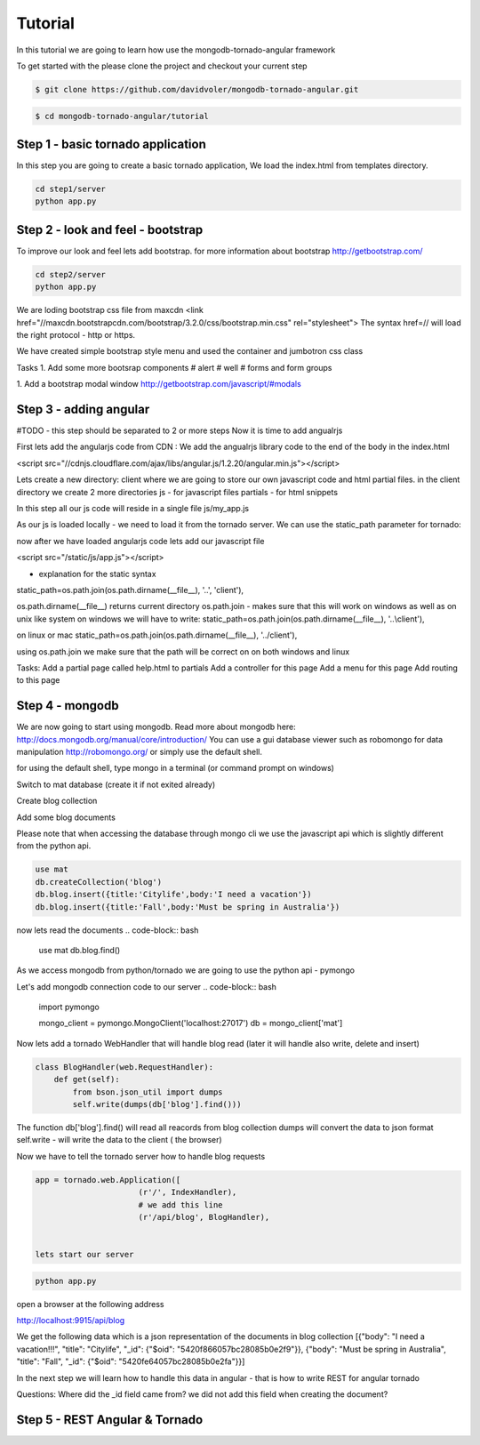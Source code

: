 Tutorial
========

In this tutorial we are going to learn how use the mongodb-tornado-angular framework

To get started with the please clone the project and checkout your current step

.. code-block:: bash

    $ git clone https://github.com/davidvoler/mongodb-tornado-angular.git

.. code-block:: bash

    $ cd mongodb-tornado-angular/tutorial


Step 1 - basic tornado application
----------------------------------
In this step you are going to create a basic tornado application, We load the index.html from templates directory.

.. code-block:: bash

    cd step1/server
    python app.py


Step 2 - look and feel - bootstrap
----------------------------------
To improve our look and feel lets add bootstrap.
for more information about bootstrap http://getbootstrap.com/

.. code-block:: bash

    cd step2/server
    python app.py

We are loding bootstrap css file from maxcdn
<link href="//maxcdn.bootstrapcdn.com/bootstrap/3.2.0/css/bootstrap.min.css" rel="stylesheet">
The syntax href=// will load the right protocol - http or https.

We have created simple bootstrap style menu and used the container and jumbotron css class

Tasks
1. Add some more bootsrap components
# alert
# well
# forms and form groups

1. Add a bootstrap modal window
http://getbootstrap.com/javascript/#modals


Step 3 - adding angular
-----------------------
#TODO - this step should be separated to 2 or more steps
Now it is time to add angualrjs

First lets add the angularjs code from CDN :
We add the angualrjs library code to the end of the body in the index.html

<script src="//cdnjs.cloudflare.com/ajax/libs/angular.js/1.2.20/angular.min.js"></script>

Lets create a new directory: client  where we are going to store our own javascript code and html partial files.
in the client directory we create 2 more directories
js - for javascript files
partials - for html snippets

In this step all our js code will reside in a single file
js/my_app.js



As our js is loaded locally - we need to load it from the tornado server. We can use the static_path parameter for tornado:

now after we have loaded angularjs code lets add our javascript file

<script src="/static/js/app.js"></script>


- explanation for the static syntax

static_path=os.path.join(os.path.dirname(__file__), '..', 'client'),

os.path.dirname(__file__) returns current directory
os.path.join  - makes sure that this will work on windows as well as on unix like system
on windows we will have to write:
static_path=os.path.join(os.path.dirname(__file__), '..\\client'),

on linux or mac
static_path=os.path.join(os.path.dirname(__file__), '../client'),

using os.path.join we make sure that the path will be correct on on both windows and linux


Tasks:
Add a partial page called help.html to partials
Add a controller for this page
Add a menu for this page
Add routing to this page


Step 4 - mongodb
----------------
We are now going to start using mongodb.
Read more about mongodb here:
http://docs.mongodb.org/manual/core/introduction/
You can use a gui database viewer such as robomongo for data manipulation
http://robomongo.org/
or simply use the default shell.

for using the default shell, type mongo in a terminal (or command prompt on windows)

Switch to mat database (create it if not exited already)

Create blog collection

Add some blog documents

Please note that when accessing the database through mongo cli we use the javascript api which is slightly different from the python api.

.. code-block:: bash

    use mat
    db.createCollection('blog')
    db.blog.insert({title:'Citylife',body:'I need a vacation'})
    db.blog.insert({title:'Fall',body:'Must be spring in Australia'})

now lets read the documents
.. code-block:: bash

    use mat
    db.blog.find()



As we access mongodb from python/tornado we are going to use the python api - pymongo

Let's add mongodb connection code to our server
.. code-block:: bash

    import pymongo

    mongo_client = pymongo.MongoClient('localhost:27017')
    db = mongo_client['mat']

Now lets add a tornado WebHandler that will handle blog read (later it will handle also write, delete and insert)

.. code-block:: bash

    class BlogHandler(web.RequestHandler):
        def get(self):
            from bson.json_util import dumps
            self.write(dumps(db['blog'].find()))

The function db['blog'].find() will read all reacords from blog collection
dumps will convert the data to json format
self.write - will write the data to the client ( the browser)

Now we have to tell the tornado server how to handle blog requests


.. code-block:: bash

    app = tornado.web.Application([
                          (r'/', IndexHandler),
                          # we add this line
                          (r'/api/blog', BlogHandler),


    lets start our server

.. code-block:: bash

    python app.py

open a browser at the following address

http://localhost:9915/api/blog

We get the following data which is a json representation of the documents in blog collection
[{"body": "I need a vacation!!!", "title": "Citylife", "_id": {"$oid": "5420f866057bc28085b0e2f9"}}, {"body": "Must be spring in Australia", "title": "Fall", "_id": {"$oid": "5420fe64057bc28085b0e2fa"}}]

In the next step we will learn how to handle this data in angular - that is how to write REST for angular tornado

Questions:
Where did the _id field came from? we did not add this field when creating the document?


Step 5 - REST Angular & Tornado
-------------------------------


